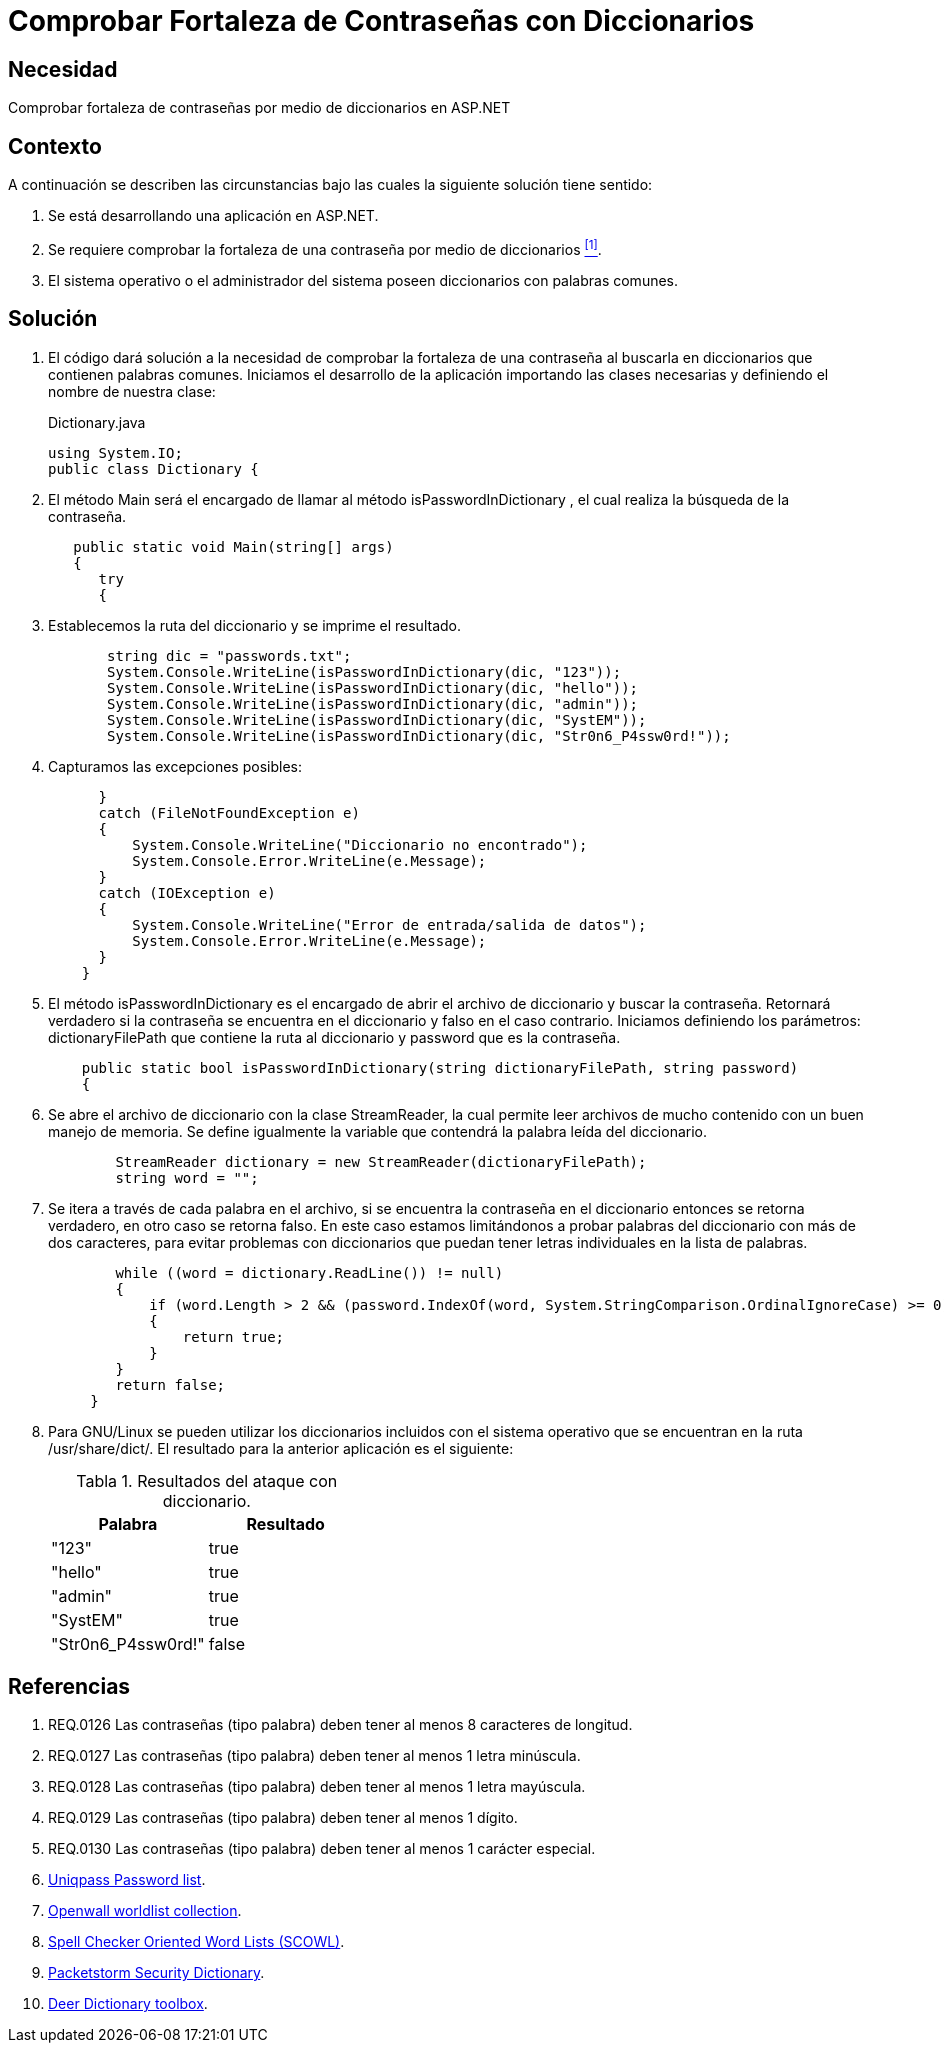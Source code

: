 :slug: kb/aspnet/comprobar-fortaleza-contrasenas/
:eth: no
:category: aspnet
:description: Nuestros ethical hackers explican como evitar vulnerabilidades de seguridad mediante la configuración segura de contraseñas en ASP.NET, probando su resistencia ante ataques de diccionario.
:keywords: ASP.NET, Diccionario.
:kb: yes
:table-caption: Tabla

= Comprobar Fortaleza de Contraseñas con Diccionarios

== Necesidad

Comprobar fortaleza de contraseñas 
por medio de diccionarios en +ASP.NET+

== Contexto

A continuación se describen las circunstancias bajo 
las cuales la siguiente solución tiene sentido:

. Se está desarrollando una aplicación en +ASP.NET+.
. Se requiere comprobar la fortaleza de una contraseña 
por medio de diccionarios <<r1, ^[1]^>>.
. El sistema operativo o el administrador del sistema 
poseen diccionarios con palabras comunes.

== Solución

. El código dará solución a la necesidad 
de comprobar la fortaleza de una contraseña 
al buscarla en diccionarios que contienen palabras comunes. 
Iniciamos el desarrollo de la aplicación 
importando las clases necesarias 
y definiendo el nombre de nuestra clase:
+
.Dictionary.java
[source,java,linenums]
----
using System.IO;
public class Dictionary {
----

. El método +Main+ será el encargado 
de llamar al método +isPasswordInDictionary+ , 
el cual realiza la búsqueda de la contraseña.
+
[source,java,linenums]
----
   public static void Main(string[] args)
   {
      try 
      {
----

. Establecemos la ruta del diccionario 
y se imprime el resultado.
+
[source,java,linenums]
----
       string dic = "passwords.txt";
       System.Console.WriteLine(isPasswordInDictionary(dic, "123"));
       System.Console.WriteLine(isPasswordInDictionary(dic, "hello"));
       System.Console.WriteLine(isPasswordInDictionary(dic, "admin"));
       System.Console.WriteLine(isPasswordInDictionary(dic, "SystEM"));
       System.Console.WriteLine(isPasswordInDictionary(dic, "Str0n6_P4ssw0rd!"));
----

. Capturamos las excepciones posibles:
+
[source,java,linenums]
----
      } 
      catch (FileNotFoundException e) 
      {
          System.Console.WriteLine("Diccionario no encontrado");
          System.Console.Error.WriteLine(e.Message);
      } 
      catch (IOException e) 
      {
          System.Console.WriteLine("Error de entrada/salida de datos");
          System.Console.Error.WriteLine(e.Message);
      }
    }
----

. El método +isPasswordInDictionary+ es el encargado 
de abrir el archivo de diccionario 
y buscar la contraseña. 
Retornará verdadero si la contraseña 
se encuentra en el diccionario 
y falso en el caso contrario. 
Iniciamos definiendo los parámetros: 
+dictionaryFilePath+ que contiene la ruta al diccionario 
y +password+ que es la contraseña.
+
[source,java,linenums]
----
    public static bool isPasswordInDictionary(string dictionaryFilePath, string password)  
    {
----

. Se abre el archivo de diccionario 
con la clase +StreamReader+, 
la cual permite leer archivos de mucho contenido 
con un buen manejo de memoria. 
Se define igualmente la variable 
que contendrá la palabra leída del diccionario.
+
[source,java,linenums]
----
        StreamReader dictionary = new StreamReader(dictionaryFilePath);
        string word = "";
----

. Se itera a través de cada palabra en el archivo, 
si se encuentra la contraseña en el diccionario
entonces se retorna verdadero, 
en otro caso se retorna falso. 
En este caso estamos limitándonos 
a probar palabras del diccionario con más de dos caracteres, 
para evitar problemas con diccionarios 
que puedan tener letras individuales en la lista de palabras.
+
[source,java,linenums]
----
        while ((word = dictionary.ReadLine()) != null) 
        {
            if (word.Length > 2 && (password.IndexOf(word, System.StringComparison.OrdinalIgnoreCase) >= 0)) 
            {
                return true;
            }
        }
        return false;  
     }
----

. Para +GNU/Linux+ se pueden utilizar 
los diccionarios incluidos con el sistema operativo 
que se encuentran en la ruta +/usr/share/dict/+. 
El resultado para la anterior aplicación es el siguiente:
+
.Resultados del ataque con diccionario.
|===
|*Palabra* | *Resultado*

|"123"|+true+

|"hello"|+true+

|"admin"|+true+

|"SystEM"|+true+

|"Str0n6_P4ssw0rd!"|+false+

|===

== Referencias

. [[r1]] REQ.0126 Las contraseñas (tipo palabra) deben tener al menos 8 caracteres de longitud.
. [[r2]] REQ.0127 Las contraseñas (tipo palabra) deben tener al menos 1 letra minúscula.
. [[r3]] REQ.0128 Las contraseñas (tipo palabra) deben tener al menos 1 letra mayúscula.
. [[r4]] REQ.0129 Las contraseñas (tipo palabra) deben tener al menos 1 dígito.
. [[r5]] REQ.0130 Las contraseñas (tipo palabra) deben tener al menos 1 carácter especial.
. [[r6]] link:http://dazzlepod.com/uniqpass/[Uniqpass Password list].
. [[r7]] link:http://www.openwall.com/wordlists/[Openwall worldlist collection].
. [[r8]] link:http://wordlist.aspell.net/[Spell Checker Oriented Word Lists (SCOWL)].
. [[r9]] link:https://packetstormsecurity.com/Crackers/wordlists/[Packetstorm Security Dictionary].
. [[r10]] link:http://www.deer-run.com/~hal/sysadmin/pam_cracklib.html[Deer Dictionary toolbox].